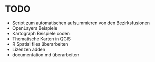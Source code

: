 * TODO
- Script zum automatischen aufsummieren von den Bezirksfusionen
- OpenLayers Beispiele
- Kartograph Beispiele coden
- Thematische Karten in QGIS
- R Spatial files überarbeiten
- Lizenzen adden
- documentation.md überarbeiten
